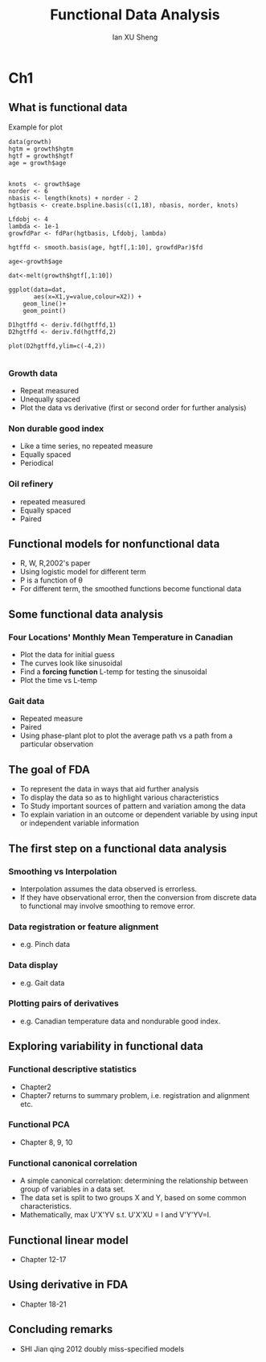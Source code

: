 #+TITLE: Functional Data Analysis
#+AUTHOR: Ian XU Sheng
#+EMAIL: ian.tsuising@gmail.com

* Ch1
** What is functional data
Example for plot

   #+BEGIN_SRC 
data(growth)
hgtm = growth$hgtm
hgtf = growth$hgtf                       
age = growth$age


knots  <- growth$age
norder <- 6
nbasis <- length(knots) + norder - 2
hgtbasis <- create.bspline.basis(c(1,18), nbasis, norder, knots)

Lfdobj <- 4
lambda <- 1e-1
growfdPar <- fdPar(hgtbasis, Lfdobj, lambda)

hgtffd <- smooth.basis(age, hgtf[,1:10], growfdPar)$fd

age<-growth$age

dat<-melt(growth$hgtf[,1:10])

ggplot(data=dat,
       aes(x=X1,y=value,colour=X2)) +
    geom_line()+
    geom_point()

D1hgtffd <- deriv.fd(hgtffd,1)
D2hgtffd <- deriv.fd(hgtffd,2)

plot(D2hgtffd,ylim=c(-4,2))

      #+END_SRC
*** Growth data
- Repeat measured
- Unequally spaced
- Plot the data vs derivative (first or second order for further analysis)

*** Non durable good index
- Like a time series, no repeated measure
- Equally spaced
- Periodical 

*** Oil refinery
- repeated measured
- Equally spaced    
- Paired 


** Functional models for nonfunctional data
- R, W, R,2002's paper
- Using logistic model for different term
- P is a function of \theta
- For different term, the smoothed functions become functional data 

** Some functional data analysis
*** Four Locations' Monthly Mean Temperature in Canadian
- Plot the data for initial guess
- The curves look like sinusoidal
- Find a *forcing function* L-temp for testing the sinusoidal
- Plot the time vs L-temp

*** Gait data
- Repeated measure
- Paired
- Using phase-plant plot to plot the average path vs a path from a particular observation
   
** The goal of FDA
- To represent the data in ways that aid further analysis
- To display the data so as to highlight various characteristics
- To Study important sources of pattern and variation among the data
- To explain variation in an outcome or dependent variable by using input or independent variable information
  

** The first step on a functional data analysis
*** Smoothing vs Interpolation
- Interpolation assumes the data observed is errorless.
- If they have observational error, then the conversion from discrete data to functional may involve smoothing to remove error.
	
*** Data registration or feature alignment
- e.g. Pinch data
*** Data display
- e.g. Gait data
*** Plotting pairs of derivatives
- e.g. Canadian temperature data and nondurable good index.
** Exploring variability in functional data
*** Functional descriptive statistics
- Chapter2
- Chapter7 returns to summary problem, i.e. registration and alignment etc.
*** Functional PCA
- Chapter 8, 9, 10
  
*** Functional canonical correlation
- A simple canonical correlation: determining the relationship between group of variables in a data set.
- The data set is split to two groups X and Y, based on some common characteristics.
- Mathematically, max U'X'YV s.t. U'X'XU = I and V'Y'YV=I.

** Functional linear model
- Chapter 12-17 
** Using derivative in FDA
- Chapter 18-21
** Concluding remarks

- SHI Jian qing 2012 doubly miss-specified models


  
